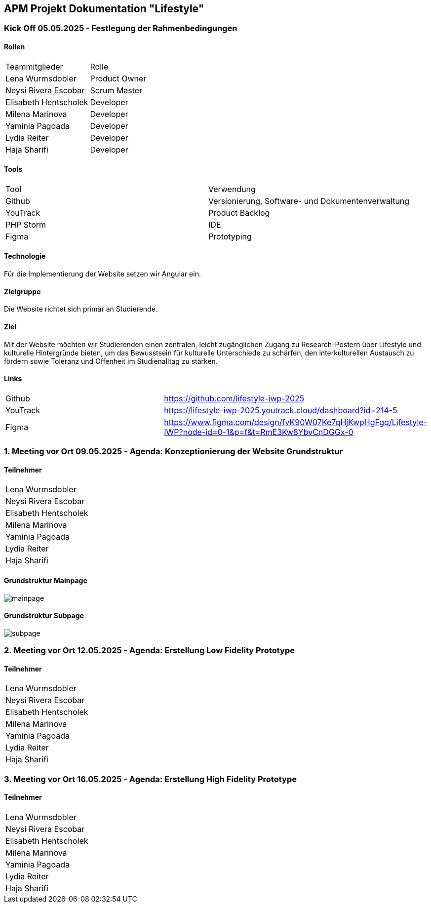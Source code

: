== APM Projekt Dokumentation "Lifestyle"

=== Kick Off 05.05.2025 - Festlegung der Rahmenbedingungen

==== Rollen

|======================================
|Teammitglieder        |Rolle      
|Lena Wurmsdobler      |Product Owner    
|Neysi Rivera Escobar  |Scrum Master     
|Elisabeth Hentscholek |Developer
|Milena Marinova       |Developer
|Yaminia Pagoada       |Developer
|Lydia Reiter          |Developer
|Haja Sharifi          |Developer
|======================================

==== Tools

|====================================================================
|Tool        |Verwendung      
|Github      |Versionierung, Software- und Dokumentenverwaltung 
|YouTrack    |Product Backlog
|PHP Storm   |IDE
|Figma	     |Prototyping
|====================================================================

==== Technologie

Für die Implementierung der Website setzen wir Angular ein.

==== Zielgruppe

Die Website richtet sich primär an Studierende.

==== Ziel

Mit der Website möchten wir Studierenden einen zentralen, leicht zugänglichen Zugang zu Research-Postern über Lifestyle und kulturelle Hintergründe bieten, um das Bewusstsein für kulturelle Unterschiede zu schärfen, den interkulturellen Austausch zu fördern sowie Toleranz und Offenheit im Studienalltag zu stärken.

==== Links

|====================================================================    
|Github      | https://github.com/lifestyle-iwp-2025
|YouTrack    | https://lifestyle-iwp-2025.youtrack.cloud/dashboard?id=214-5 
|Figma       | https://www.figma.com/design/fvK90W07Ke7qHjKwpHgFgq/Lifestyle-IWP?node-id=0-1&p=f&t=RmE3Kw8YbvCnDGGx-0 
|====================================================================


=== 1. Meeting vor Ort 09.05.2025 - Agenda: Konzeptionierung der Website Grundstruktur

==== Teilnehmer

|======================    
|Lena Wurmsdobler   
|Neysi Rivera Escobar     
|Elisabeth Hentscholek
|Milena Marinova
|Yaminia Pagoada
|Lydia Reiter
|Haja Sharifi
|======================

:repo: https://github.com/lifestyle-iwp-2025/doc
:img: {repo}/img/20250509_website_structure

==== Grundstruktur Mainpage

image::{img}/mainpage.jpg[]

==== Grundstruktur Subpage

image::{img}/subpage.jpg[]

=== 2. Meeting vor Ort 12.05.2025 - Agenda: Erstellung Low Fidelity Prototype

==== Teilnehmer

|======================    
|Lena Wurmsdobler   
|Neysi Rivera Escobar     
|Elisabeth Hentscholek
|Milena Marinova
|Yaminia Pagoada
|Lydia Reiter
|Haja Sharifi
|======================

=== 3. Meeting vor Ort 16.05.2025 - Agenda: Erstellung High Fidelity Prototype

==== Teilnehmer

|======================    
|Lena Wurmsdobler   
|Neysi Rivera Escobar     
|Elisabeth Hentscholek
|Milena Marinova
|Yaminia Pagoada
|Lydia Reiter
|Haja Sharifi
|======================

